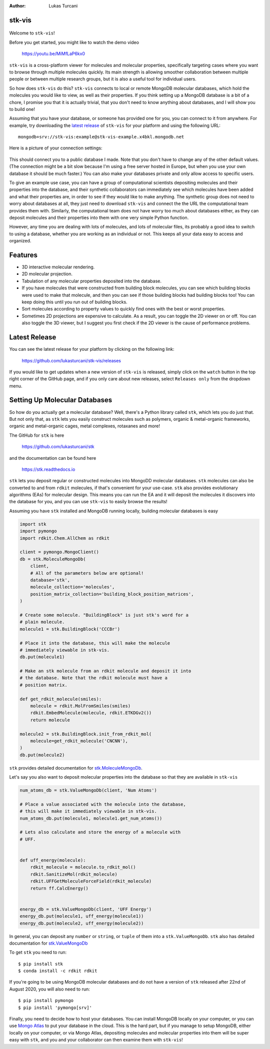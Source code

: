 :author: Lukas Turcani


stk-vis
=======

.. figure:: image.png


Welcome to ``stk-vis``!

Before you get started, you might like to watch the demo video

    https://youtu.be/MiMfLaP6kx0

``stk-vis`` is a cross-platform viewer for molecules and molecular
properties, specifically targeting cases where you want to browse
through multiple molecules quickly. Its main strength is allowing
smoother collaboration between multiple people or between multiple
research groups, but it is also a useful tool for individual users.

So how does ``stk-vis`` do this? ``stk-vis`` connects to local
or remote MongoDB molecular databases, which hold the molecules you
would like to view, as well as their properties. If you think
setting up a MongoDB database is a bit of a chore, I promise you that
it is actually trivial, that you don't need to know anything about
databases, and I will show you to build one!

Assuming that you have your database, or someone has provided one
for you, you can connect to it from anywhere. For example, try
downloading the `latest release`_ of
``stk-vis`` for your platform and using the following URL::

    mongodb+srv://stk-vis:example@stk-vis-example.x4bkl.mongodb.net

.. _`latest release`: https://github.com/lukasturcani/stk-vis/releases

Here is a picture of your connection settings:

.. figure:: example-connection.png

This should connect you to a public database I made. Note that you
don't have to change any of the other default values.
(The connection might be a bit slow because I'm using a free server
hosted in Europe, but when you use your own database it should be much
faster.) You can also make your databases private and only allow access
to specific users.

To give an example use case, you can have a group of computational
scientists depositing molecules and their properties into the database,
and their  synthetic collaborators can immediately see which molecules
have been added and what their properties are, in order to see if they
would like to make anything. The synthetic group does not need
to worry about databases at all, they just need to download ``stk-vis``
and connect the the URL the computational team provides them with.
Similarly, the computational team does not have worry too much about
databases either, as they can deposit molecules and their properties
into them with one very simple Python function.

However, any time you are dealing with lots of molecules, and lots
of molecular files, its probably a good idea to switch to using a
database, whether you are working as an individual or not. This keeps
all your data easy to access and organized.

Features
========

* 3D interactive molecular rendering.
* 2D molecular projection.
* Tabulation of any molecular properties deposited into the database.
* If you have molecules that were constructed from building block
  molecules, you can see which building blocks were used to make that
  molecule, and then you can see if those building blocks had building
  blocks too! You can keep doing this until you run out of building
  blocks.
* Sort molecules according to property values to quickly find ones
  with the best or worst properties.
* Sometimes 2D projections are expensive to calculate. As a result,
  you can toggle the 2D viewer on or off. You can also toggle the 3D
  viewer, but I suggest you first check if the 2D viewer is the
  cause of performance problems.

Latest Release
==============

You can see the latest release for your platform by clicking on the
following link:

    https://github.com/lukasturcani/stk-vis/releases

If you would like to get updates when a new version of ``stk-vis``
is released, simply click on the ``watch`` button in the top right
corner of the GitHub page, and if you only care about new releases,
select ``Releases only`` from the dropdown menu.

Setting Up Molecular Databases
==============================

So how do you actually get a molecular database? Well, there's a
Python library called ``stk``, which lets you do just that. But not
only that, as ``stk`` lets you easily construct molecules such as
polymers, organic & metal-organic frameworks, organic and
metal-organic cages, metal complexes, rotaxanes and more!

The GitHub for ``stk`` is here

    https://github.com/lukasturcani/stk

and the documentation can be found here

    https://stk.readthedocs.io

``stk`` lets you deposit regular or constructed molecules
into MongoDD molecular databases. ``stk`` molecules can also be
converted to and from ``rdkit`` molecules, if that's
convenient for your use-case. ``stk`` also  provides evolutionary
algorithms (EAs) for molecular design. This means you can run the EA
and it will deposit the molecules it discovers into the database
for you, and you can use ``stk-vis`` to easily browse the results!

Assuming you have ``stk`` installed and MongoDB running locally,
building molecular databases  is easy

.. code-block:: python

    import stk
    import pymongo
    import rdkit.Chem.AllChem as rdkit

    client = pymongo.MongoClient()
    db = stk.MoleculeMongoDb(
        client,
        # All of the parameters below are optional!
        database='stk',
        molecule_collection='molecules',
        position_matrix_collection='building_block_position_matrices',
    )

    # Create some molecule. "BuildingBlock" is just stk's word for a
    # plain molecule.
    molecule1 = stk.BuildingBlock('CCCBr')

    # Place it into the database, this will make the molecule
    # immediately viewable in stk-vis.
    db.put(molecule1)

    # Make an stk molecule from an rdkit molecule and deposit it into
    # the database. Note that the rdkit molecule must have a
    # position matrix.

    def get_rdkit_molecule(smiles):
        molecule = rdkit.MolFromSmiles(smiles)
        rdkit.EmbedMolecule(molecule, rdkit.ETKDGv2())
        return molecule

    molecule2 = stk.BuildingBlock.init_from_rdkit_mol(
        molecule=get_rdkit_molecule('CNCNN'),
    )
    db.put(molecule2)


``stk`` provides detailed documentation for `stk.MoleculeMongoDb`_.

.. _`stk.MoleculeMongoDb`: https://stk.readthedocs.io/en/latest/stk.databases.mongo_db.molecule.html

Let's say you also want to deposit molecular properties into the
database so that they are available in ``stk-vis``

.. code-block:: python

    num_atoms_db = stk.ValueMongoDb(client, 'Num Atoms')

    # Place a value associated with the molecule into the database,
    # this will make it immediately viewable in stk-vis.
    num_atoms_db.put(molecule1, molecule1.get_num_atoms())

    # Lets also calculate and store the energy of a molecule with
    # UFF.


    def uff_energy(molecule):
        rdkit_molecule = molecule.to_rdkit_mol()
        rdkit.SanitizeMol(rdkit_molecule)
        rdkit.UFFGetMoleculeForceField(rdkit_molecule)
        return ff.CalcEnergy()


    energy_db = stk.ValueMongoDb(client, 'UFF Energy')
    energy_db.put(molecule1, uff_energy(molecule1))
    energy_db.put(molecule2, uff_energy(molecule2))


In general, you can deposit any ``number`` or ``string``, or
``tuple`` of them
into a ``stk.ValueMongoDb``. ``stk`` also has detailed documentation
for `stk.ValueMongoDb`_

.. _`stk.ValueMongoDb`: https://stk.readthedocs.io/en/latest/stk.databases.mongo_db.value.html


To get ``stk`` you need to run::

    $ pip install stk
    $ conda install -c rdkit rdkit

If you're going to be using MongoDB molecular databases and do not
have a version of ``stk`` released after 22nd of August 2020, you
will also need to run::

    $ pip install pymongo
    $ pip install 'pymongo[srv]'

Finally, you need to decide how to host your databases. You can
install MongoDB locally on your computer, or you can use `Mongo Atlas`_
to put your database in the cloud. This is
the hard part, but if you manage to setup MongoDB, either locally
on your computer, or via Mongo Atlas,
depositing molecules and molecular properties into them will be super
easy with ``stk``, and you and your collaborator can then examine them
with ``stk-vis``!

.. _`Mongo Atlas`: https://www.mongodb.com/cloud/atlas


